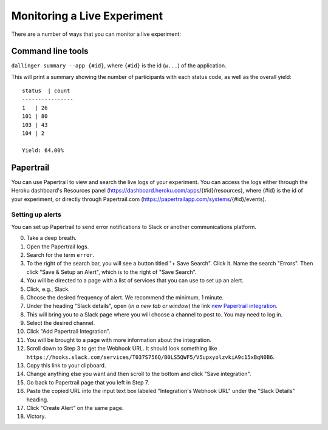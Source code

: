 Monitoring a Live Experiment
============================

There are a number of ways that you can monitor a live experiment:

Command line tools
------------------

``dallinger summary --app {#id}``, where ``{#id}`` is the id (``w...``) of
the application.

This will print a summary showing the number of participants with each
status code, as well as the overall yield:

::

    status  | count
    ----------------
    1   | 26
    101 | 80
    103 | 43
    104 | 2

    Yield: 64.00%

Papertrail
----------

You can use Papertrail to view and search the live logs of your
experiment. You can access the logs either through the Heroku
dashboard's Resources panel
(https://dashboard.heroku.com/apps/{#id}/resources), where {#id} is the
id of your experiment, or directly through Papertrail.com
(https://papertrailapp.com/systems/{#id}/events).

Setting up alerts
~~~~~~~~~~~~~~~~~

You can set up Papertrail to send error notifications to Slack or
another communications platform.

0.  Take a deep breath.
1.  Open the Papertrail logs.
2.  Search for the term ``error``.
3.  To the right of the search bar, you will see a button titled "+ Save
    Search". Click it. Name the search "Errors". Then click "Save &
    Setup an Alert", which is to the right of "Save Search".
4.  You will be directed to a page with a list of services that you can
    use to set up an alert.
5.  Click, e.g., Slack.
6.  Choose the desired frequency of alert. We recommend the minimum, 1
    minute.
7.  Under the heading "Slack details", open (*in a new tab or window*)
    the link `new Papertrail
    integration <link%20https://slack.com/services/new/papertrail>`__.
8.  This will bring you to a Slack page where you will choose a channel
    to post to. You may need to log in.
9.  Select the desired channel.
10. Click "Add Papertrail Integration".
11. You will be brought to a page with more information about the
    integration.
12. Scroll down to Step 3 to get the Webhook URL. It should look
    something like
    ``https://hooks.slack.com/services/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``.
13. Copy this link to your clipboard.
14. Change anything else you want and then scroll to the bottom and
    click "Save integration".
15. Go back to Papertrail page that you left in Step 7.
16. Paste the copied URL into the input text box labeled "Integration's
    Webhook URL" under the "Slack Details" heading.
17. Click "Create Alert" on the same page.
18. Victory.
